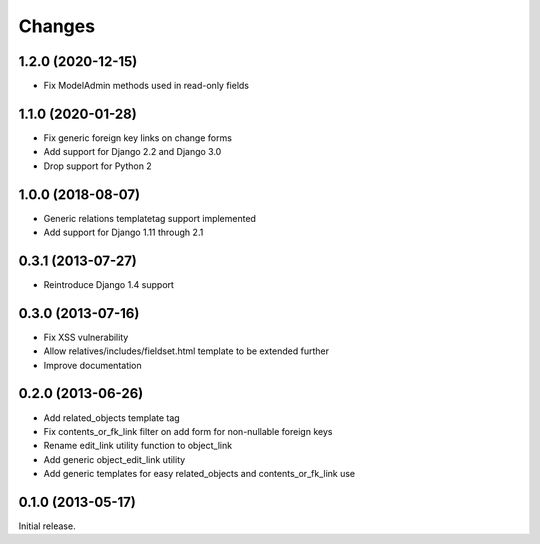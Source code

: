 Changes
=======

1.2.0 (2020-12-15)
------------------

- Fix ModelAdmin methods used in read-only fields

1.1.0 (2020-01-28)
------------------

- Fix generic foreign key links on change forms
- Add support for Django 2.2 and Django 3.0
- Drop support for Python 2

1.0.0 (2018-08-07)
------------------

- Generic relations templatetag support implemented
- Add support for Django 1.11 through 2.1


0.3.1 (2013-07-27)
------------------

- Reintroduce Django 1.4 support


0.3.0 (2013-07-16)
------------------

- Fix XSS vulnerability
- Allow relatives/includes/fieldset.html template to be extended further
- Improve documentation


0.2.0 (2013-06-26)
------------------

- Add related_objects template tag
- Fix contents_or_fk_link filter on add form for non-nullable foreign keys
- Rename edit_link utility function to object_link
- Add generic object_edit_link utility
- Add generic templates for easy related_objects and contents_or_fk_link use


0.1.0 (2013-05-17)
------------------
Initial release.
